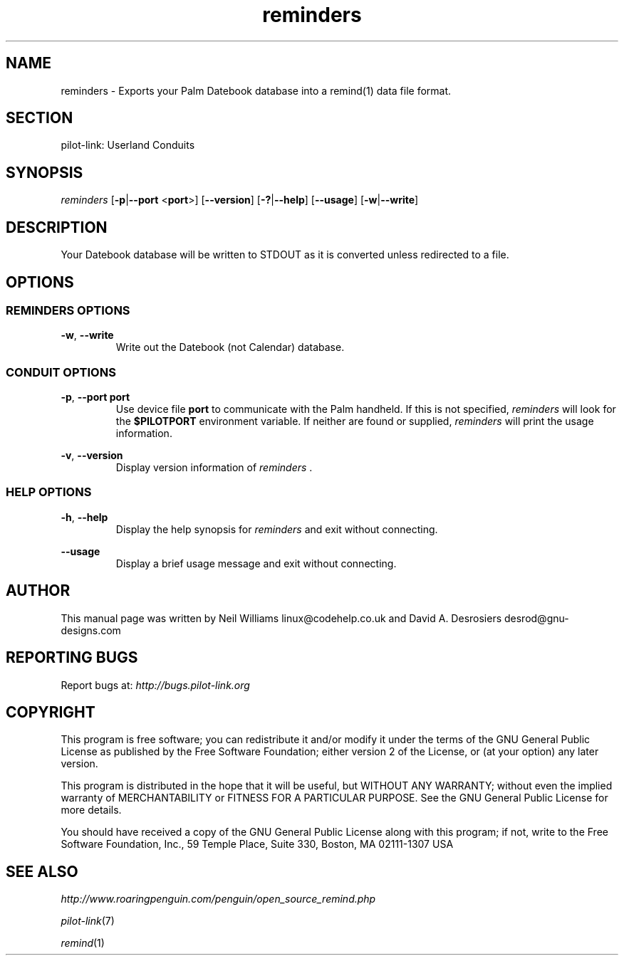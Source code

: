 .TH reminders "1"  "Copyright 1996\-2005 FSF" "pilot\-link 0.12.0-pre4"
.SH NAME
reminders \- Exports your Palm Datebook database into a remind(1) data file format. 
.SH SECTION
pilot\-link: Userland Conduits
.SH SYNOPSIS
\fIreminders\fR
[\fB\-p\fR|\fB\-\-port\fR <\fBport\fR>]
[\fB\-\-version\fR] [\fB\-?\fR|\fB\-\-help\fR]
[\fB\-\-usage\fR] [\fB\-w\fR|\fB\-\-write\fR]
.SH DESCRIPTION
Your Datebook database will be written to STDOUT as it is converted
unless redirected to a file.
.SH OPTIONS
.SS "REMINDERS OPTIONS"
\fB\-w\fR, \fB\-\-write\fR
.RS 
Write out the Datebook (not Calendar) database.
.RE
.SS "CONDUIT OPTIONS"
\fB\-p\fR, \fB\-\-port\fR \fBport\fR
.RS 
Use device file \fBport\fR to communicate with
the Palm handheld. If this is not specified,
\fIreminders \fRwill look for the
\fB$PILOTPORT\fR environment variable. If
neither are found or supplied, \fIreminders\fR
will print the usage information.
.RE
.PP
\fB\-v\fR, \fB\-\-version\fR
.RS 
Display version information of \fIreminders \fR.
.RE
.SS "HELP OPTIONS"
\fB\-h\fR, \fB\-\-help\fR
.RS 
Display the help synopsis for \fIreminders \fR
and exit without connecting.
.RE
.PP
\fB\-\-usage\fR 
.RS 
Display a brief usage message and exit without connecting.
.RE
.SH AUTHOR
This manual page was written by Neil Williams
linux@codehelp.co.uk and David A. Desrosiers
desrod@gnu\-designs.com
.SH "REPORTING BUGS"
Report bugs at:
\fIhttp://bugs.pilot\-link.org\fR
.SH COPYRIGHT
This program is free software; you can redistribute it and/or
modify it under the terms of the GNU General Public License as
published by the Free Software Foundation; either version 2 of the
License, or (at your option) any later version.
.PP
This program is distributed in the hope that it will be useful,
but WITHOUT ANY WARRANTY; without even the implied warranty of
MERCHANTABILITY or FITNESS FOR A PARTICULAR PURPOSE. See the GNU
General Public License for more details.
.PP
You should have received a copy of the GNU General Public License
along with this program; if not, write to the Free Software
Foundation, Inc., 59 Temple Place, Suite 330, Boston, MA 02111\-1307
USA
.SH "SEE ALSO"
\fIhttp://www.roaringpenguin.com/penguin/open_source_remind.php\fR
.PP
\fIpilot\-link\fR(7)
.PP
\fIremind\fR(1)
